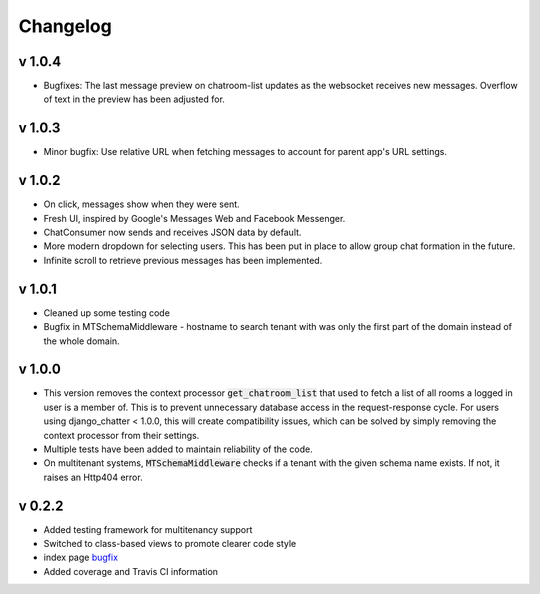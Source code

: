 Changelog
=========

v 1.0.4
-------
- Bugfixes: The last message preview on chatroom-list updates as the websocket
  receives new messages. Overflow of text in the preview has been adjusted for.

v 1.0.3
-------
- Minor bugfix: Use relative URL when fetching messages to account for parent
  app's URL settings.

v 1.0.2
-------
- On click, messages show when they were sent.
- Fresh UI, inspired by Google's Messages Web and Facebook Messenger.
- ChatConsumer now sends and receives JSON data by default.
- More modern dropdown for selecting users. This has been put in place to
  allow group chat formation in the future.
- Infinite scroll to retrieve previous messages has been implemented.

v 1.0.1
-------
- Cleaned up some testing code
- Bugfix in MTSchemaMiddleware - hostname to search tenant with was only
  the first part of the domain instead of the whole domain.

v 1.0.0
-------
- This version removes the context processor :code:`get_chatroom_list` that used to fetch a list of all rooms a
  logged in user is a member of. This is to prevent unnecessary database access in the
  request-response cycle. For users using django_chatter < 1.0.0, this will create
  compatibility issues, which can be solved by simply removing the context processor
  from their settings.
- Multiple tests have been added to maintain reliability of the code.
- On multitenant systems, :code:`MTSchemaMiddleware` checks if a tenant with the given
  schema name exists. If not, it raises an Http404 error.

v 0.2.2
-------
- Added testing framework for multitenancy support
- Switched to class-based views to promote clearer code style
- index page `bugfix <https://github.com/dibs-devs/chatter/issues/4>`_
- Added coverage and Travis CI information
